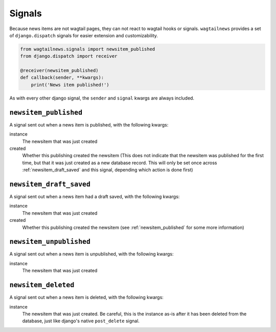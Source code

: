 .. _signals:

=======
Signals
=======

Because news items are not wagtail pages, they can not react to wagtail hooks or
signals.  ``wagtailnews`` provides a set of ``django.dispatch`` signals for
easier extension and customizability.

.. code-block:: python

  from wagtailnews.signals import newsitem_published
  from django.dispatch import receiver

  @receiver(newsitem_published)
  def callback(sender, **kwargs):
      print('News item published!')

As with every other django signal, the ``sender`` and ``signal`` kwargs are
always included.

.. _newsitem_published:

``newsitem_published``
______________________

A signal sent out when a news item is published, with the following kwargs:

instance
    The newsitem that was just created
created
    Whether this publishing created the newsitem (This does not indicate that the newsitem was
    published for the first time, but that it was just created as a new database
    record.  This will only be set once across :ref:`newsitem_draft_saved` and
    this signal, depending which action is done first)

.. _newsitem_draft_saved:

``newsitem_draft_saved``
________________________

A signal sent out when a news item had a draft saved, with the following kwargs:

instance
    The newsitem that was just created
created
    Whether this publishing created the newsitem (see :ref:`newsitem_published`
    for some more information)

.. _newsitem_unpublished:

``newsitem_unpublished``
________________________

A signal sent out when a news item is unpublished, with the following kwargs:

instance
    The newsitem that was just created

.. _newsitem_deleted:

``newsitem_deleted``
____________________

A signal sent out when a news item is deleted, with the following kwargs:

instance
    The newsitem that was just created.  Be careful, this is the instance as-is
    after it has been deleted from the database, just like django's native
    ``post_delete`` signal.
